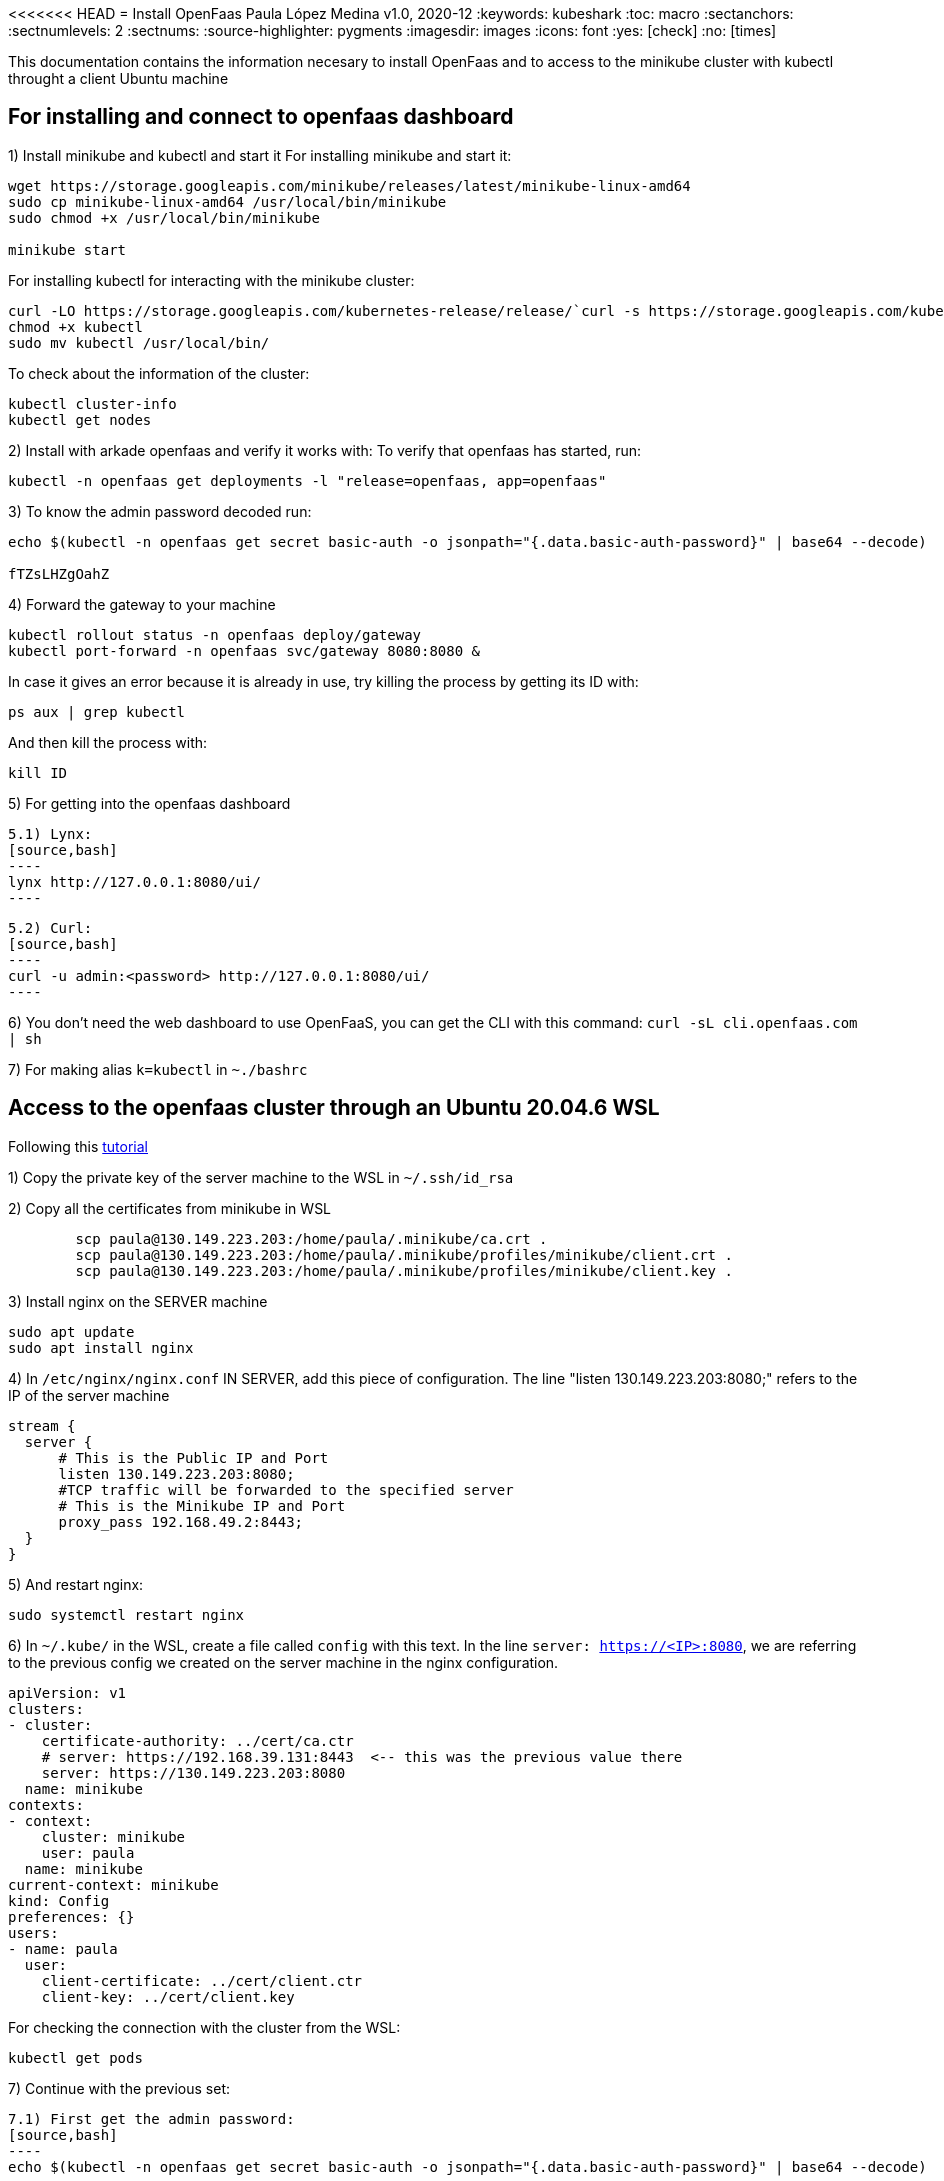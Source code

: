 <<<<<<< HEAD
= Install OpenFaas
Paula López Medina 
v1.0, 2020-12
// Metadata
:keywords: kubeshark 
// Create TOC wherever needed
:toc: macro
:sectanchors:
:sectnumlevels: 2
:sectnums: 
:source-highlighter: pygments
:imagesdir: images
// Start: Enable admonition icons
ifdef::env-github[]
:tip-caption: :bulb:
:note-caption: :information_source:
:important-caption: :heavy_exclamation_mark:
:caution-caption: :fire:
:warning-caption: :warning:
// Icons for GitHub
:yes: :heavy_check_mark:
:no: :x:
endif::[]
ifndef::env-github[]
:icons: font
// Icons not for GitHub
:yes: icon:check[]
:no: icon:times[]
endif::[]
// End: Enable admonition icons

This documentation contains the information necesary to install OpenFaas and to access to the minikube cluster with kubectl throught a client Ubuntu machine 

// Create the Table of contents here
toc::[]

== For installing and connect to openfaas dashboard

1) Install minikube and kubectl and start it
For installing minikube and start it:

[source,bash]
----
wget https://storage.googleapis.com/minikube/releases/latest/minikube-linux-amd64
sudo cp minikube-linux-amd64 /usr/local/bin/minikube
sudo chmod +x /usr/local/bin/minikube

minikube start
----

For installing kubectl for interacting with the minikube cluster:

[source,bash]
----
curl -LO https://storage.googleapis.com/kubernetes-release/release/`curl -s https://storage.googleapis.com/kubernetes-release/release/stable.txt`/bin/linux/amd64/kubectl
chmod +x kubectl
sudo mv kubectl /usr/local/bin/
----

To check about the information of the cluster:

[source,bash]
----
kubectl cluster-info
kubectl get nodes
----


2) Install with arkade openfaas and verify it works with: To verify that openfaas has started, run:
[source,bash]
----
kubectl -n openfaas get deployments -l "release=openfaas, app=openfaas"
----

3) To know the admin password decoded run:
[source,bash]
----
echo $(kubectl -n openfaas get secret basic-auth -o jsonpath="{.data.basic-auth-password}" | base64 --decode)

fTZsLHZgOahZ
----

4) Forward the gateway to your machine
[source,bash]
----
kubectl rollout status -n openfaas deploy/gateway
kubectl port-forward -n openfaas svc/gateway 8080:8080 &
----

In case it gives an error because it is already in use, try killing the process by getting its ID with:

[source,bash]
----
ps aux | grep kubectl
----
And then kill the process with:
[source,bash]
----
kill ID
----

5) For getting into the openfaas dashboard

    5.1) Lynx:
    [source,bash]
    ----
    lynx http://127.0.0.1:8080/ui/
    ----

    5.2) Curl:
    [source,bash]
    ----
    curl -u admin:<password> http://127.0.0.1:8080/ui/
    ----

6) You don't need the web dashboard to use OpenFaaS, you can get the CLI with this command: `curl -sL cli.openfaas.com | sh`

7) For making alias `k=kubectl` in `~./bashrc`

== Access to the openfaas cluster through an Ubuntu 20.04.6 WSL

Following this  https://www.zepworks.com/posts/access-minikube-remotely-kvm/#3c-open-the-port-[tutorial]

1) Copy the private key of the server machine to the WSL in `~/.ssh/id_rsa`

2) Copy all the certificates from minikube in WSL
[source,bash]
----
	scp paula@130.149.223.203:/home/paula/.minikube/ca.crt .
	scp paula@130.149.223.203:/home/paula/.minikube/profiles/minikube/client.crt .
	scp paula@130.149.223.203:/home/paula/.minikube/profiles/minikube/client.key .
----

3) Install nginx on the SERVER machine
[source,bash]
----
sudo apt update
sudo apt install nginx
----

4) In `/etc/nginx/nginx.conf` IN SERVER, add this piece of configuration. The line "listen 130.149.223.203:8080;" refers to the IP of the server machine

[source,bash]
----
	
stream {
  server {
      # This is the Public IP and Port
      listen 130.149.223.203:8080;
      #TCP traffic will be forwarded to the specified server
      # This is the Minikube IP and Port
      proxy_pass 192.168.49.2:8443;
  }
}
----

5) And restart nginx:
[source,bash]
----
sudo systemctl restart nginx
----

6) In `~/.kube/` in the WSL, create a file called `config` with this text. In the line `server: https://<IP>:8080`, we are referring to the previous config we created on the server machine in the nginx configuration.
[source]
----
apiVersion: v1
clusters:
- cluster:
    certificate-authority: ../cert/ca.ctr
    # server: https://192.168.39.131:8443  <-- this was the previous value there
    server: https://130.149.223.203:8080
  name: minikube
contexts:
- context:
    cluster: minikube
    user: paula
  name: minikube
current-context: minikube
kind: Config
preferences: {}
users:
- name: paula
  user:
    client-certificate: ../cert/client.ctr
    client-key: ../cert/client.key
----

For checking the connection with the cluster from the WSL:
[source,bash]
----
kubectl get pods
----

7) Continue with the previous set:

    7.1) First get the admin password:
    [source,bash]
    ----
    echo $(kubectl -n openfaas get secret basic-auth -o jsonpath="{.data.basic-auth-password}" | base64 --decode)
    ----

    7.2) Forward the 8080 port:
    [source,bash]
    ----
    kubectl port-forward -n openfaas svc/gateway 8080:8080 &
    ----

    7.3) Check the openfaas cluster:
    [source,bash]
    ----
    kubectl -n openfaas get deployments -l "release=openfaas, app=openfaas"
    ----

    7.4) Access the openfaas dashboard:
    [source,bash]
    ----
    curl -u admin:<password> http://127.0.0.1:8080/ui/
    ----




=======
= Install OpenFaas
Paula López Medina 
v1.0, 2020-12
// Metadata
:keywords: kubeshark 
// Create TOC wherever needed
:toc: macro
:sectanchors:
:sectnumlevels: 2
:sectnums: 
:source-highlighter: pygments
:imagesdir: images
// Start: Enable admonition icons
ifdef::env-github[]
:tip-caption: :bulb:
:note-caption: :information_source:
:important-caption: :heavy_exclamation_mark:
:caution-caption: :fire:
:warning-caption: :warning:
// Icons for GitHub
:yes: :heavy_check_mark:
:no: :x:
endif::[]
ifndef::env-github[]
:icons: font
// Icons not for GitHub
:yes: icon:check[]
:no: icon:times[]
endif::[]
// End: Enable admonition icons

This documentation contains the information necesary to install OpenFaas and to access to the minikube cluster with kubectl throught a client Ubuntu machine 

// Create the Table of contents here
toc::[]

== For installing and connect to openfaas dashboard

1) Install minikube and kubectl and start it
For installing minikube and start it:

[source,bash]
----
wget https://storage.googleapis.com/minikube/releases/latest/minikube-linux-amd64
sudo cp minikube-linux-amd64 /usr/local/bin/minikube
sudo chmod +x /usr/local/bin/minikube

minikube start
----

For installing kubectl for interacting with the minikube cluster:

[source,bash]
----
curl -LO https://storage.googleapis.com/kubernetes-release/release/`curl -s https://storage.googleapis.com/kubernetes-release/release/stable.txt`/bin/linux/amd64/kubectl
chmod +x kubectl
sudo mv kubectl /usr/local/bin/
----

To check about the information of the cluster:

[source,bash]
----
kubectl cluster-info
kubectl get nodes
----


2) Install with arkade openfaas and verify it works with: To verify that openfaas has started, run:
[source,bash]
----
kubectl -n openfaas get deployments -l "release=openfaas, app=openfaas"
----

3) To know the admin password decoded run:
[source,bash]
----
echo $(kubectl -n openfaas get secret basic-auth -o jsonpath="{.data.basic-auth-password}" | base64 --decode)

fTZsLHZgOahZ
----

4) Forward the gateway to your machine
[source,bash]
----
kubectl rollout status -n openfaas deploy/gateway
kubectl port-forward -n openfaas svc/gateway 8080:8080 &
----

In case it gives an error because it is already in use, try killing the process by getting its ID with:

[source,bash]
----
ps aux | grep kubectl
----
And then kill the process with:
[source,bash]
----
kill ID
----

5) For getting into the openfaas dashboard

    5.1) Lynx:
    [source,bash]
    ----
    lynx http://127.0.0.1:8080/ui/
    ----

    5.2) Curl:
    [source,bash]
    ----
    curl -u admin:<password> http://127.0.0.1:8080/ui/
    ----

6) You don't need the web dashboard to use OpenFaaS, you can get the CLI with this command: `curl -sL cli.openfaas.com | sh`

7) For making alias `k=kubectl` in `~./bashrc`

== Access to the openfaas cluster through an Ubuntu 20.04.6 WSL

Following this  https://www.zepworks.com/posts/access-minikube-remotely-kvm/#3c-open-the-port-[tutorial]

1) Copy the private key of the server machine to the WSL in `~/.ssh/id_rsa`

2) Copy all the certificates from minikube in WSL
[source,bash]
----
	scp paula@130.149.223.203:/home/paula/.minikube/ca.crt .
	scp paula@130.149.223.203:/home/paula/.minikube/profiles/minikube/client.crt .
	scp paula@130.149.223.203:/home/paula/.minikube/profiles/minikube/client.key .
----

3) Install nginx on the SERVER machine
[source,bash]
----
sudo apt update
sudo apt install nginx
----

4) In `/etc/nginx/nginx.conf` IN SERVER, add this piece of configuration. The line "listen 130.149.223.203:8080;" refers to the IP of the server machine

[source,bash]
----
	
stream {
  server {
      # This is the Public IP and Port
      listen 130.149.223.203:8080;
      #TCP traffic will be forwarded to the specified server
      # This is the Minikube IP and Port
      proxy_pass 192.168.49.2:8443;
  }
}
----

5) And restart nginx:
[source,bash]
----
sudo systemctl restart nginx
----

6) In `~/.kube/` in the WSL, create a file called `config` with this text. In the line `server: https://<IP>:8080`, we are referring to the previous config we created on the server machine in the nginx configuration.
[source]
----
apiVersion: v1
clusters:
- cluster:
    certificate-authority: ../cert/ca.ctr
    # server: https://192.168.39.131:8443  <-- this was the previous value there
    server: https://130.149.223.203:8080
  name: minikube
contexts:
- context:
    cluster: minikube
    user: paula
  name: minikube
current-context: minikube
kind: Config
preferences: {}
users:
- name: paula
  user:
    client-certificate: ../cert/client.ctr
    client-key: ../cert/client.key
----

For checking the connection with the cluster from the WSL:
[source,bash]
----
kubectl get pods
----

7) Continue with the previous set:

    7.1) First get the admin password:
    [source,bash]
    ----
    echo $(kubectl -n openfaas get secret basic-auth -o jsonpath="{.data.basic-auth-password}" | base64 --decode)
    ----

    7.2) Forward the 8080 port:
    [source,bash]
    ----
    kubectl port-forward -n openfaas svc/gateway 8080:8080 &
    ----

    7.3) Check the openfaas cluster:
    [source,bash]
    ----
    kubectl -n openfaas get deployments -l "release=openfaas, app=openfaas"
    ----

    7.4) Access the openfaas dashboard:
    [source,bash]
    ----
    curl -u admin:<password> http://127.0.0.1:8080/ui/
    ----




>>>>>>> 6f0808e6fafd551a83fa05de2f68db8b3f801b3b
